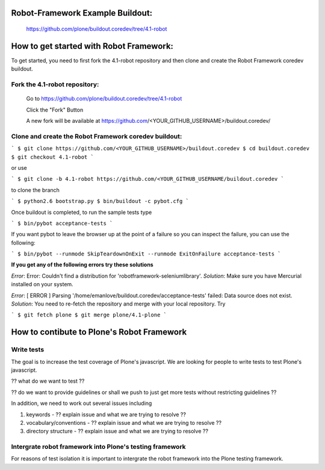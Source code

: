 
Robot-Framework Example Buildout:
---------------------------------

 https://github.com/plone/buildout.coredev/tree/4.1-robot
 
How to get started with Robot Framework:
----------------------------------------
To get started, you need to first fork the 4.1-robot repository and then clone and create the Robot Framework coredev buildout.
 
Fork the 4.1-robot repository:
~~~~~~~~~~~~~~~~~~~~~~~~~~~~~~
 
    Go to https://github.com/plone/buildout.coredev/tree/4.1-robot

    Click the "Fork" Button

    A new fork will be available at https://github.com/<YOUR_GITHUB_USERNAME>/buildout.coredev/

   
Clone and create the Robot Framework coredev buildout:
~~~~~~~~~~~~~~~~~~~~~~~~~~~~~~~~~~~~~~~~~~~~~~~~~~~~~~

``` 
$ git clone https://github.com/<YOUR_GITHUB_USERNAME>/buildout.coredev
$ cd buildout.coredev
$ git checkout 4.1-robot
```
   
or use

```
$ git clone -b 4.1-robot https://github.com/<YOUR_GITHUB_USERNAME/buildout.coredev
```

to clone the branch
   
```
$ python2.6 bootstrap.py
$ bin/buildout -c pybot.cfg
```

Once buildout is completed, to run the sample tests type

```
$ bin/pybot acceptance-tests
```
 
If you want pybot to leave the browser up at the point of a failure so you can inspect the failure, you can use the following:
 
```
$ bin/pybot --runmode SkipTeardownOnExit --runmode ExitOnFailure acceptance-tests
```  
 
**If you get any of the following errors try these solutions**

*Error*: Error: Couldn't find a distribution for 'robotframework-seleniumlibrary'.
*Solution*: Make sure you have Mercurial installed on your system.

*Error*: [ ERROR ] Parsing '/home/emanlove/buildout.coredev/acceptance-tests' failed: Data source does not exist.
*Solution*: You need to re-fetch the repository and merge with your local repository. Try 

```
$ git fetch plone
$ git merge plone/4.1-plone
```

How to contibute to Plone's Robot Framework
-------------------------------------------

Write tests
~~~~~~~~~~~

The goal is to increase the test coverage of Plone's javascript.  We are looking for people to write tests to test Plone's javascript.

?? what do we want to test ??

?? do we want to provide guidelines or shall we push to just get more tests without restricting guidelines ??

In addition, we need to work out several issues including

1. keywords -  ?? explain issue and what we are trying to resolve ??
   
2. vocabulary/conventions -  ?? explain issue and what we are trying to resolve ??
   
3. directory structure -  ?? explain issue and what we are trying to resolve ??


Intergrate robot framework into Plone's testing framework
~~~~~~~~~~~~~~~~~~~~~~~~~~~~~~~~~~~~~~~~~~~~~~~~~~~~~~~~~

For reasons of test isolation it is important to intergrate the robot framework into the Plone testing framework.
